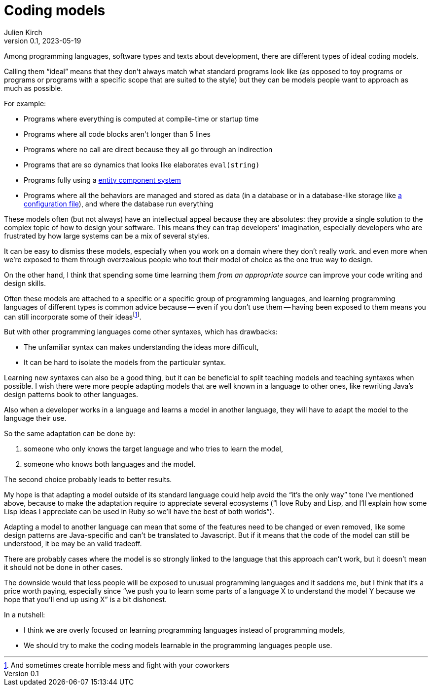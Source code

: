 = Coding models
Julien Kirch
v0.1, 2023-05-19
:article_lang: en
:article_image: platonic_solids.jpg
:article_description: 

Among programming languages, software types and texts about development, there are different types of ideal coding models.

Calling them "`ideal`" means that they don't always match what standard programs look like (as opposed to toy programs or programs or programs with a specific scope that are suited to the style) but they can be models people want to approach as much as possible.

For example:

- Programs where everything is computed at compile-time or startup time
- Programs where all code blocks aren't longer than 5 lines
- Programs where no call are direct because they all go through an indirection
- Programs that are so dynamics that looks like elaborates `eval(string)`
- Programs fully using a link:https://en.wikipedia.org/wiki/Entity_component_system[entity component system]
- Programs where all the behaviors are managed and stored as data (in a database or in a database-like storage like link:../fichiers-de-configuration/[a configuration file]), and where the database run everything

These models often (but not always) have an intellectual appeal because they are absolutes: they provide a single solution to the complex topic of how to design your software.
This means they can trap developers' imagination, especially developers who are frustrated by how large systems can be a mix of several styles.

It can be easy to dismiss these models, 
especially when you work on a domain where they don't really work.
and even more when we're exposed to them through overzealous people who tout their model of choice as the one true way to design.

On the other hand, I think that spending some time learning them _from an appropriate source_ can improve your code writing and design skills.

Often these models are attached to a specific or a specific group of programming languages, and learning programming languages of different types is common advice because -- even if you don't use them -- having been exposed to them means you can still incorporate some of their ideas{empty}footnote:[And sometimes create horrible mess and fight with your coworkers].

But with other programming languages come other syntaxes, which has drawbacks:

* The unfamiliar syntax can makes understanding the ideas more difficult,
* It can be hard to isolate the models from the particular syntax.

Learning new syntaxes can also be a good thing, but it can be beneficial to split teaching models and teaching syntaxes when possible.
I wish there were more people adapting models that are well known in a language to other ones, like rewriting Java's design patterns book to other languages.

Also when a developer works in a language and learns a model in another language, they will have to adapt the model to the language their use.

So the same adaptation can be done by:

. someone who only knows the target language and who tries to learn the model,
. someone who knows both languages and the model.

The second choice probably leads to better results.

My hope is that adapting a model outside of its standard language could help avoid the "`it's the only way`" tone I've mentioned above, because to make the adaptation require to appreciate several ecosystems ("`I love Ruby and Lisp, and I'll explain how some Lisp ideas I appreciate can be used in Ruby so we'll have the best of both worlds`").

Adapting a model to another language can mean that some of the features need to be changed or even removed, like some design patterns are Java-specific and can't be translated to Javascript.
But if it means that the code of the model can still be understood, it be may be an valid tradeoff.

There are probably cases where the model is so strongly linked to the language that this approach can't work, but it doesn't mean it should not be done in other cases.

The downside would that less people will be exposed to unusual programming languages and it saddens me, but I think that it's a price worth paying,
especially since "`we push you to learn some parts of a language X to understand the model Y because we hope that you'll end up using X`" is a bit dishonest.

In a nutshell:

- I think we are overly focused on learning programming languages instead of programming models,
- We should try to make the coding models learnable in the programming languages people use.